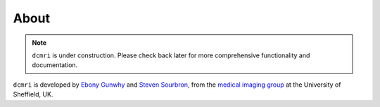 #####
About
#####

.. note::

   ``dcmri`` is under construction. Please check back later for more comprehensive functionality and documentation.


``dcmri`` is developed by `Ebony Gunwhy <https://github.com/EbonyGunwhy>`_ and `Steven Sourbron <https://github.com/plaresmedima>`_, from the `medical imaging group <https://www.sheffield.ac.uk/smph/research/themes/imaging>`_ at the University of Sheffield, UK. 

..
    This works but does not format properly.
    .. include:: teams.inc

